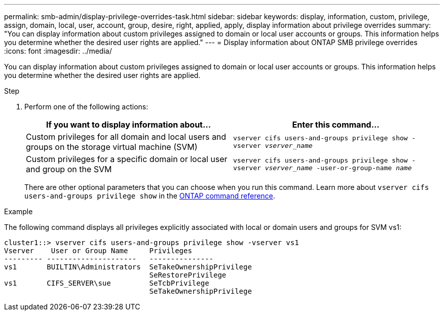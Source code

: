 ---
permalink: smb-admin/display-privilege-overrides-task.html
sidebar: sidebar
keywords: display, information, custom, privilege, assign, domain, local, user, account, group, desire, right, applied, apply, display information about privilege overrides
summary: "You can display information about custom privileges assigned to domain or local user accounts or groups. This information helps you determine whether the desired user rights are applied."
---
= Display information about ONTAP SMB privilege overrides
:icons: font
:imagesdir: ../media/

[.lead]
You can display information about custom privileges assigned to domain or local user accounts or groups. This information helps you determine whether the desired user rights are applied.

.Step

. Perform one of the following actions:
+
[options="header"]
|===
| If you want to display information about...| Enter this command...
a|
Custom privileges for all domain and local users and groups on the storage virtual machine (SVM)
a|
`vserver cifs users-and-groups privilege show -vserver _vserver_name_`
a|
Custom privileges for a specific domain or local user and group on the SVM
a|
`vserver cifs users-and-groups privilege show -vserver _vserver_name_ -user-or-group-name _name_`
|===
There are other optional parameters that you can choose when you run this command. 
Learn more about `vserver cifs users-and-groups privilege show` in the link:https://docs.netapp.com/us-en/ontap-cli/vserver-cifs-users-and-groups-privilege-show.html[ONTAP command reference^].

.Example

The following command displays all privileges explicitly associated with local or domain users and groups for SVM vs1:

----
cluster1::> vserver cifs users-and-groups privilege show -vserver vs1
Vserver    User or Group Name     Privileges
--------- ---------------------   ---------------
vs1       BUILTIN\Administrators  SeTakeOwnershipPrivilege
                                  SeRestorePrivilege
vs1       CIFS_SERVER\sue         SeTcbPrivilege
                                  SeTakeOwnershipPrivilege
----


// 2025 May 26, ONTAPDOC-2981
// 2025 Jan 16, ONTAPDOC-2569